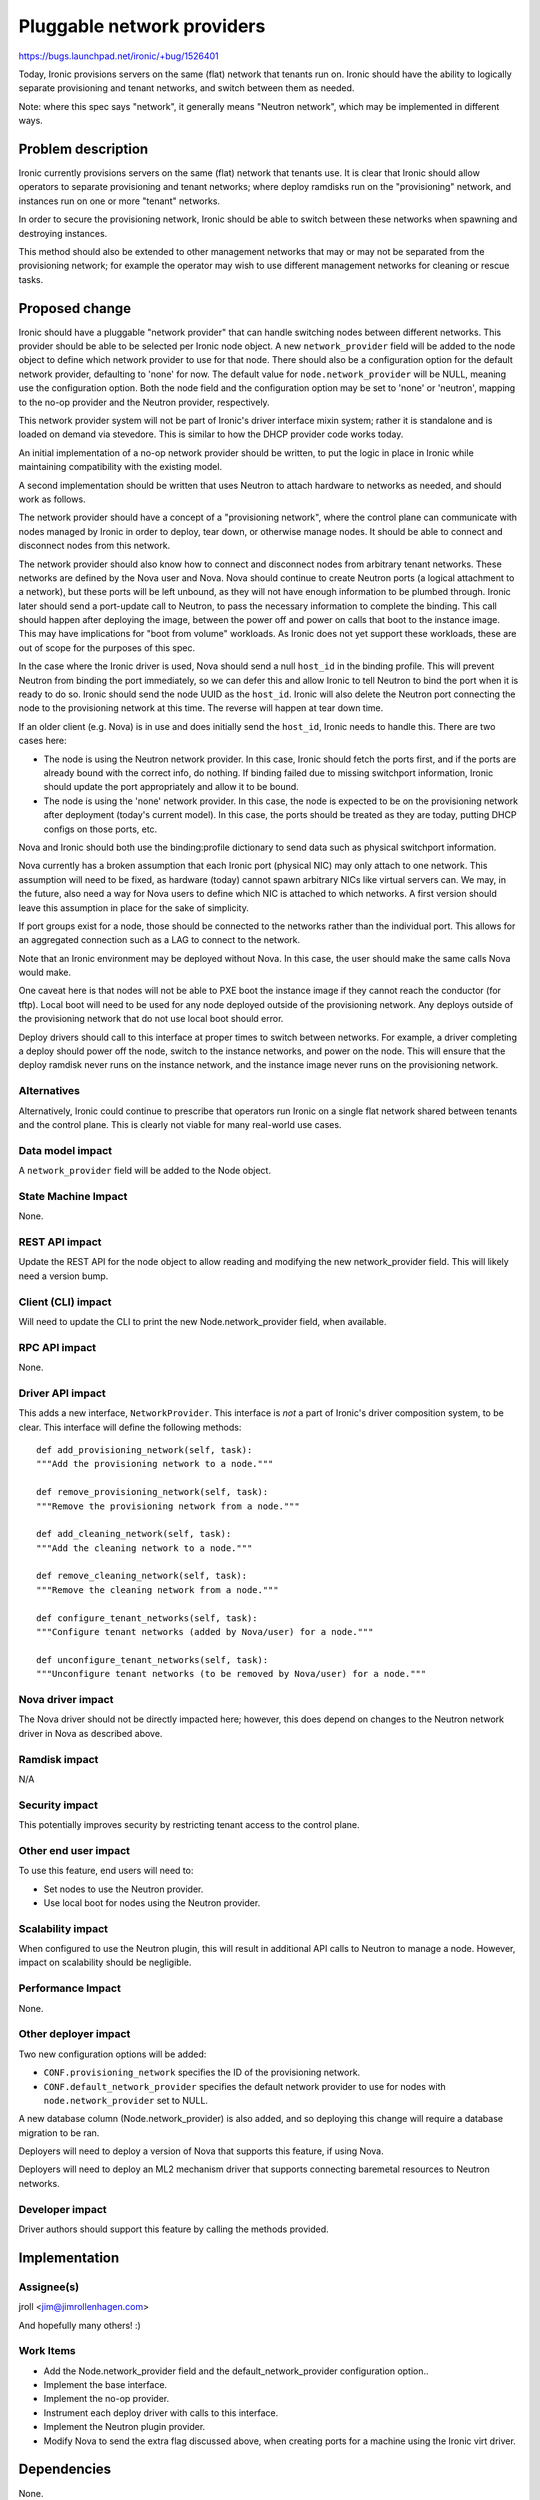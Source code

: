 ..
 This work is licensed under a Creative Commons Attribution 3.0 Unported
 License.

 http://creativecommons.org/licenses/by/3.0/legalcode

===========================
Pluggable network providers
===========================

https://bugs.launchpad.net/ironic/+bug/1526401

Today, Ironic provisions servers on the same (flat) network that tenants run
on. Ironic should have the ability to logically separate provisioning and
tenant networks, and switch between them as needed.

Note: where this spec says "network", it generally means "Neutron network",
which may be implemented in different ways.


Problem description
===================

Ironic currently provisions servers on the same (flat) network that tenants
use. It is clear that Ironic should allow operators to separate provisioning
and tenant networks; where deploy ramdisks run on the "provisioning" network,
and instances run on one or more "tenant" networks.

In order to secure the provisioning network, Ironic should be able to switch
between these networks when spawning and destroying instances.

This method should also be extended to other management networks that may or
may not be separated from the provisioning network; for example the operator
may wish to use different management networks for cleaning or rescue tasks.


Proposed change
===============

Ironic should have a pluggable "network provider" that can handle switching
nodes between different networks. This provider should be able to be selected
per Ironic node object. A new ``network_provider`` field will be added to the
node object to define which network provider to use for that node. There should
also be a configuration option for the default network provider, defaulting to
'none' for now. The default value for ``node.network_provider`` will be NULL,
meaning use the configuration option. Both the node field and the configuration
option may be set to 'none' or 'neutron', mapping to the no-op provider and
the Neutron provider, respectively.

This network provider system will not be part of Ironic's driver interface
mixin system; rather it is standalone and is loaded on demand via stevedore.
This is similar to how the DHCP provider code works today.

An initial implementation of a no-op network provider should be written, to
put the logic in place in Ironic while maintaining compatibility with the
existing model.

A second implementation should be written that uses Neutron to attach hardware
to networks as needed, and should work as follows.

The network provider should have a concept of a "provisioning network", where
the control plane can communicate with nodes managed by Ironic in order to
deploy, tear down, or otherwise manage nodes. It should be able to connect
and disconnect nodes from this network.

The network provider should also know how to connect and disconnect nodes from
arbitrary tenant networks. These networks are defined by the Nova user and
Nova. Nova should continue to create Neutron ports (a logical attachment to a
network), but these ports will be left unbound, as they will not have enough
information to be plumbed through. Ironic later should send a port-update call
to Neutron, to pass the necessary information to complete the binding. This
call should happen after deploying the image, between the power off and power
on calls that boot to the instance image. This may have implications for
"boot from volume" workloads. As Ironic does not yet support these workloads,
these are out of scope for the purposes of this spec.

In the case where the Ironic driver is used, Nova should send a null
``host_id`` in the binding profile. This will prevent Neutron from binding
the port immediately, so we can defer this and allow Ironic to tell Neutron
to bind the port when it is ready to do so. Ironic should send the node UUID
as the ``host_id``. Ironic will also delete the Neutron port connecting the
node to the provisioning network at this time. The reverse will happen at tear
down time.

If an older client (e.g. Nova) is in use and does initially send the
``host_id``, Ironic needs to handle this. There are two cases here:

* The node is using the Neutron network provider. In this case, Ironic should
  fetch the ports first, and if the ports are already bound with the correct
  info, do nothing. If binding failed due to missing switchport information,
  Ironic should update the port appropriately and allow it to be bound.

* The node is using the 'none' network provider. In this case, the node
  is expected to be on the provisioning network after deployment (today's
  current model). In this case, the ports should be treated as they are today,
  putting DHCP configs on those ports, etc.

Nova and Ironic should both use the binding:profile dictionary to send data
such as physical switchport information.

Nova currently has a broken assumption that each Ironic port (physical NIC) may
only attach to one network. This assumption will need to be fixed, as hardware
(today) cannot spawn arbitrary NICs like virtual servers can. We may, in the
future, also need a way for Nova users to define which NIC is attached to which
networks. A first version should leave this assumption in place for the sake of
simplicity.

If port groups exist for a node, those should be connected to the networks
rather than the individual port. This allows for an aggregated connection such
as a LAG to connect to the network.

Note that an Ironic environment may be deployed without Nova. In this case,
the user should make the same calls Nova would make.

One caveat here is that nodes will not be able to PXE boot the instance image
if they cannot reach the conductor (for tftp). Local boot will need to be used
for any node deployed outside of the provisioning network. Any deploys outside
of the provisioning network that do not use local boot should error.

Deploy drivers should call to this interface at proper times to switch between
networks. For example, a driver completing a deploy should power off the node,
switch to the instance networks, and power on the node. This will ensure that
the deploy ramdisk never runs on the instance network, and the instance image
never runs on the provisioning network.

Alternatives
------------

Alternatively, Ironic could continue to prescribe that operators run Ironic
on a single flat network shared between tenants and the control plane. This
is clearly not viable for many real-world use cases.

Data model impact
-----------------

A ``network_provider`` field will be added to the Node object.

State Machine Impact
--------------------

None.

REST API impact
---------------

Update the REST API for the node object to allow reading and modifying the
new network_provider field. This will likely need a version bump.

Client (CLI) impact
-------------------

Will need to update the CLI to print the new Node.network_provider field,
when available.

RPC API impact
--------------

None.

Driver API impact
-----------------

This adds a new interface, ``NetworkProvider``. This interface is *not* a part
of Ironic's driver composition system, to be clear. This interface will define
the following methods::

    def add_provisioning_network(self, task):
    """Add the provisioning network to a node."""

    def remove_provisioning_network(self, task):
    """Remove the provisioning network from a node."""

    def add_cleaning_network(self, task):
    """Add the cleaning network to a node."""

    def remove_cleaning_network(self, task):
    """Remove the cleaning network from a node."""

    def configure_tenant_networks(self, task):
    """Configure tenant networks (added by Nova/user) for a node."""

    def unconfigure_tenant_networks(self, task):
    """Unconfigure tenant networks (to be removed by Nova/user) for a node."""

Nova driver impact
------------------

The Nova driver should not be directly impacted here; however, this does depend
on changes to the Neutron network driver in Nova as described above.

Ramdisk impact
--------------

N/A

.. NOTE: This section was not present at the time this spec was approved.

Security impact
---------------

This potentially improves security by restricting tenant access to the
control plane.

Other end user impact
---------------------

To use this feature, end users will need to:

* Set nodes to use the Neutron provider.

* Use local boot for nodes using the Neutron provider.

Scalability impact
------------------

When configured to use the Neutron plugin, this will result in additional
API calls to Neutron to manage a node. However, impact on scalability should
be negligible.

Performance Impact
------------------

None.

Other deployer impact
---------------------

Two new configuration options will be added:

* ``CONF.provisioning_network`` specifies the ID of the provisioning network.

* ``CONF.default_network_provider`` specifies the default network provider to
  use for nodes with ``node.network_provider`` set to NULL.

A new database column (Node.network_provider) is also added, and so deploying
this change will require a database migration to be ran.

Deployers will need to deploy a version of Nova that supports this feature,
if using Nova.

Deployers will need to deploy an ML2 mechanism driver that supports connecting
baremetal resources to Neutron networks.

Developer impact
----------------

Driver authors should support this feature by calling the methods provided.


Implementation
==============

Assignee(s)
-----------

jroll <jim@jimrollenhagen.com>

And hopefully many others! :)

Work Items
----------

* Add the Node.network_provider field and the default_network_provider
  configuration option..

* Implement the base interface.

* Implement the no-op provider.

* Instrument each deploy driver with calls to this interface.

* Implement the Neutron plugin provider.

* Modify Nova to send the extra flag discussed above, when creating ports for
  a machine using the Ironic virt driver.


Dependencies
============

None.


Testing
=======

The no-op provider will be tested in the gate by default.

Neutron will provide an ML2 mechanism that simulates connecting real hardware
to real switches. When that mechanism is available, we can test the Neutron
provider in the gate.


Upgrades and Backwards Compatibility
====================================

Default behavior is the current behavior, so this change should be fully
backwards compatible.


Documentation Impact
====================

This feature will be fully documented.


References
==========

Discussions on the topic include:

* https://etherpad.openstack.org/p/YVR-neutron-ironic

* https://etherpad.openstack.org/p/liberty-ironic-network-isolation

* Logs from https://wiki.openstack.org/wiki/Meetings/Ironic-neutron

* The spec for the rest of the API and data model changes, and ML2 integration
  in general: https://review.opendev.org/#/c/188528
